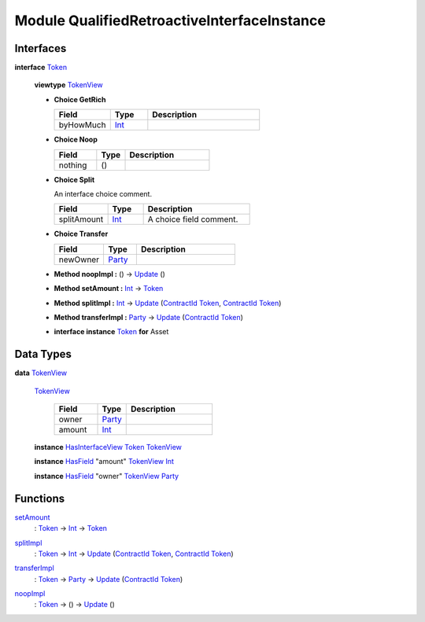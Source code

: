 .. _module-qualifiedretroactiveinterfaceinstance-76052:

Module QualifiedRetroactiveInterfaceInstance
--------------------------------------------

Interfaces
^^^^^^^^^^

.. _type-qualifiedretroactiveinterfaceinstance-token-43978:

**interface** `Token <type-qualifiedretroactiveinterfaceinstance-token-43978_>`_

  **viewtype** `TokenView <type-qualifiedretroactiveinterfaceinstance-tokenview-25557_>`_

  + **Choice GetRich**

    .. list-table::
       :widths: 15 10 30
       :header-rows: 1

       * - Field
         - Type
         - Description
       * - byHowMuch
         - `Int <https://docs.daml.com/daml/stdlib/Prelude.html#type-ghc-types-int-37261>`_
         -

  + **Choice Noop**

    .. list-table::
       :widths: 15 10 30
       :header-rows: 1

       * - Field
         - Type
         - Description
       * - nothing
         - ()
         -

  + **Choice Split**

    An interface choice comment\.

    .. list-table::
       :widths: 15 10 30
       :header-rows: 1

       * - Field
         - Type
         - Description
       * - splitAmount
         - `Int <https://docs.daml.com/daml/stdlib/Prelude.html#type-ghc-types-int-37261>`_
         - A choice field comment\.

  + **Choice Transfer**

    .. list-table::
       :widths: 15 10 30
       :header-rows: 1

       * - Field
         - Type
         - Description
       * - newOwner
         - `Party <https://docs.daml.com/daml/stdlib/Prelude.html#type-da-internal-lf-party-57932>`_
         -

  + **Method noopImpl \:** () \-\> `Update <https://docs.daml.com/daml/stdlib/Prelude.html#type-da-internal-lf-update-68072>`_ ()

  + **Method setAmount \:** `Int <https://docs.daml.com/daml/stdlib/Prelude.html#type-ghc-types-int-37261>`_ \-\> `Token <type-qualifiedretroactiveinterfaceinstance-token-43978_>`_

  + **Method splitImpl \:** `Int <https://docs.daml.com/daml/stdlib/Prelude.html#type-ghc-types-int-37261>`_ \-\> `Update <https://docs.daml.com/daml/stdlib/Prelude.html#type-da-internal-lf-update-68072>`_ (`ContractId <https://docs.daml.com/daml/stdlib/Prelude.html#type-da-internal-lf-contractid-95282>`_ `Token <type-qualifiedretroactiveinterfaceinstance-token-43978_>`_, `ContractId <https://docs.daml.com/daml/stdlib/Prelude.html#type-da-internal-lf-contractid-95282>`_ `Token <type-qualifiedretroactiveinterfaceinstance-token-43978_>`_)

  + **Method transferImpl \:** `Party <https://docs.daml.com/daml/stdlib/Prelude.html#type-da-internal-lf-party-57932>`_ \-\> `Update <https://docs.daml.com/daml/stdlib/Prelude.html#type-da-internal-lf-update-68072>`_ (`ContractId <https://docs.daml.com/daml/stdlib/Prelude.html#type-da-internal-lf-contractid-95282>`_ `Token <type-qualifiedretroactiveinterfaceinstance-token-43978_>`_)

  + **interface instance** `Token <type-qualifiedretroactiveinterfaceinstance-token-43978_>`_ **for** Asset

Data Types
^^^^^^^^^^

.. _type-qualifiedretroactiveinterfaceinstance-tokenview-25557:

**data** `TokenView <type-qualifiedretroactiveinterfaceinstance-tokenview-25557_>`_

  .. _constr-qualifiedretroactiveinterfaceinstance-tokenview-72346:

  `TokenView <constr-qualifiedretroactiveinterfaceinstance-tokenview-72346_>`_

    .. list-table::
       :widths: 15 10 30
       :header-rows: 1

       * - Field
         - Type
         - Description
       * - owner
         - `Party <https://docs.daml.com/daml/stdlib/Prelude.html#type-da-internal-lf-party-57932>`_
         -
       * - amount
         - `Int <https://docs.daml.com/daml/stdlib/Prelude.html#type-ghc-types-int-37261>`_
         -

  **instance** `HasInterfaceView <https://docs.daml.com/daml/stdlib/Prelude.html#class-da-internal-interface-hasinterfaceview-4492>`_ `Token <type-qualifiedretroactiveinterfaceinstance-token-43978_>`_ `TokenView <type-qualifiedretroactiveinterfaceinstance-tokenview-25557_>`_

  **instance** `HasField <https://docs.daml.com/daml/stdlib/DA-Record.html#class-da-internal-record-hasfield-52839>`_ \"amount\" `TokenView <type-qualifiedretroactiveinterfaceinstance-tokenview-25557_>`_ `Int <https://docs.daml.com/daml/stdlib/Prelude.html#type-ghc-types-int-37261>`_

  **instance** `HasField <https://docs.daml.com/daml/stdlib/DA-Record.html#class-da-internal-record-hasfield-52839>`_ \"owner\" `TokenView <type-qualifiedretroactiveinterfaceinstance-tokenview-25557_>`_ `Party <https://docs.daml.com/daml/stdlib/Prelude.html#type-da-internal-lf-party-57932>`_

Functions
^^^^^^^^^

.. _function-qualifiedretroactiveinterfaceinstance-setamount-51253:

`setAmount <function-qualifiedretroactiveinterfaceinstance-setamount-51253_>`_
  \: `Token <type-qualifiedretroactiveinterfaceinstance-token-43978_>`_ \-\> `Int <https://docs.daml.com/daml/stdlib/Prelude.html#type-ghc-types-int-37261>`_ \-\> `Token <type-qualifiedretroactiveinterfaceinstance-token-43978_>`_

.. _function-qualifiedretroactiveinterfaceinstance-splitimpl-65579:

`splitImpl <function-qualifiedretroactiveinterfaceinstance-splitimpl-65579_>`_
  \: `Token <type-qualifiedretroactiveinterfaceinstance-token-43978_>`_ \-\> `Int <https://docs.daml.com/daml/stdlib/Prelude.html#type-ghc-types-int-37261>`_ \-\> `Update <https://docs.daml.com/daml/stdlib/Prelude.html#type-da-internal-lf-update-68072>`_ (`ContractId <https://docs.daml.com/daml/stdlib/Prelude.html#type-da-internal-lf-contractid-95282>`_ `Token <type-qualifiedretroactiveinterfaceinstance-token-43978_>`_, `ContractId <https://docs.daml.com/daml/stdlib/Prelude.html#type-da-internal-lf-contractid-95282>`_ `Token <type-qualifiedretroactiveinterfaceinstance-token-43978_>`_)

.. _function-qualifiedretroactiveinterfaceinstance-transferimpl-9125:

`transferImpl <function-qualifiedretroactiveinterfaceinstance-transferimpl-9125_>`_
  \: `Token <type-qualifiedretroactiveinterfaceinstance-token-43978_>`_ \-\> `Party <https://docs.daml.com/daml/stdlib/Prelude.html#type-da-internal-lf-party-57932>`_ \-\> `Update <https://docs.daml.com/daml/stdlib/Prelude.html#type-da-internal-lf-update-68072>`_ (`ContractId <https://docs.daml.com/daml/stdlib/Prelude.html#type-da-internal-lf-contractid-95282>`_ `Token <type-qualifiedretroactiveinterfaceinstance-token-43978_>`_)

.. _function-qualifiedretroactiveinterfaceinstance-noopimpl-17100:

`noopImpl <function-qualifiedretroactiveinterfaceinstance-noopimpl-17100_>`_
  \: `Token <type-qualifiedretroactiveinterfaceinstance-token-43978_>`_ \-\> () \-\> `Update <https://docs.daml.com/daml/stdlib/Prelude.html#type-da-internal-lf-update-68072>`_ ()

